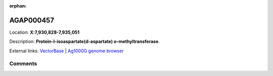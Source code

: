 :orphan:



AGAP000457
==========

Location: **X:7,930,828-7,935,051**



Description: **Protein-l-isoaspartate(d-aspartate) o-methyltransferase**.

External links:
`VectorBase <https://www.vectorbase.org/Anopheles_gambiae/Gene/Summary?g=AGAP000457>`_ |
`Ag1000G genome browser <https://www.malariagen.net/apps/ag1000g/phase1-AR3/index.html?genome_region=X:7930828-7935051#genomebrowser>`_





Comments
--------


.. raw:: html

    <div id="disqus_thread"></div>
    <script>
    
    var disqus_config = function () {
        this.page.identifier = '/gene/AGAP000457';
    };
    
    (function() { // DON'T EDIT BELOW THIS LINE
    var d = document, s = d.createElement('script');
    s.src = 'https://agam-selection-atlas.disqus.com/embed.js';
    s.setAttribute('data-timestamp', +new Date());
    (d.head || d.body).appendChild(s);
    })();
    </script>
    <noscript>Please enable JavaScript to view the <a href="https://disqus.com/?ref_noscript">comments.</a></noscript>


